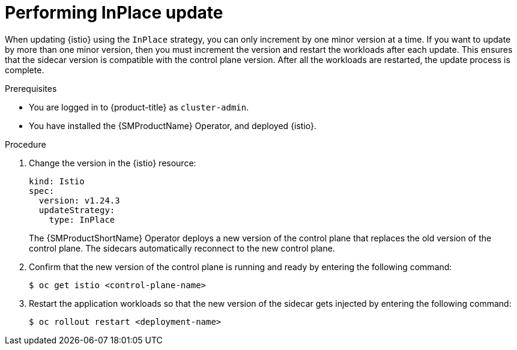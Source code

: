 // Module included in the following assemblies:
// update/ossm-updating-openshift-service-mesh.adoc

:_mod-docs-content-type: Procedure
[id="performing-inplace-update_{context}"]
= Performing InPlace update
:context: ossm-performing-inplace-update

When updating {istio} using the `InPlace` strategy, you can only increment by one minor version at a time. If you want to update by more than one minor version, then you must increment the version and restart the workloads after each update. This ensures that the sidecar version is compatible with the control plane version. After all the workloads are restarted, the update process is complete.

.Prerequisites

* You are logged in to {product-title} as `cluster-admin`.
* You have installed the {SMProductName} Operator, and deployed {istio}.

.Procedure

. Change the version in the {istio} resource:
+
[source,yaml]
----
kind: Istio
spec:
  version: v1.24.3
  updateStrategy:
    type: InPlace
----
+
The {SMProductShortName} Operator deploys a new version of the control plane that replaces the old version of the control plane. The sidecars automatically reconnect to the new control plane.

. Confirm that the new version of the control plane is running and ready by entering the following command:
+
[source,terminal]
----
$ oc get istio <control-plane-name>
----

. Restart the application workloads so that the new version of the sidecar gets injected by entering the following command:
+
[source,terminal]
----
$ oc rollout restart <deployment-name>
----
